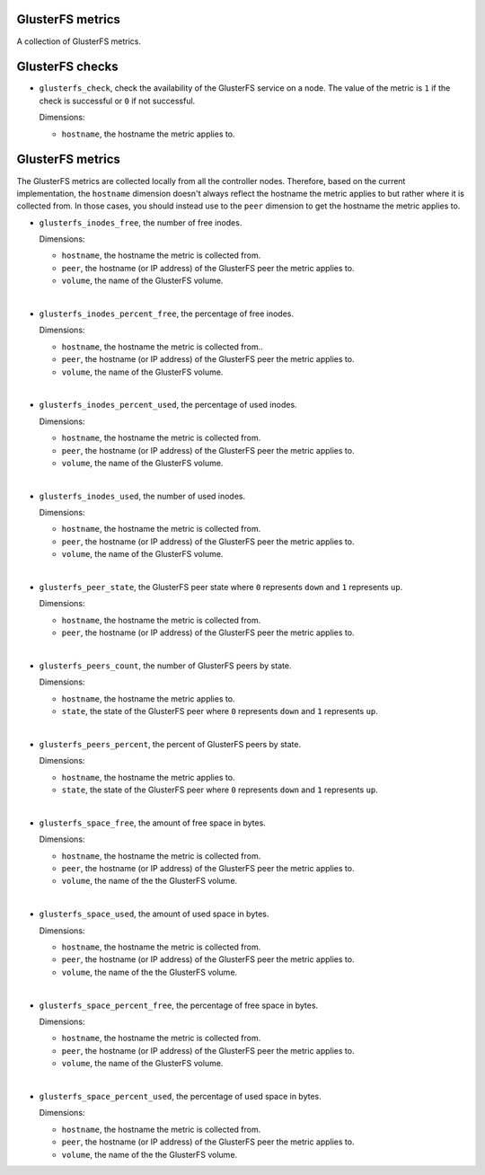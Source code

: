 GlusterFS metrics
^^^^^^^^^^^^^^^^^
.. _glusterfs_metrics:

A collection of GlusterFS metrics.

GlusterFS checks
^^^^^^^^^^^^^^^^^^^^
.. _glusterfs_checks:

* ``glusterfs_check``, check the availability of the GlusterFS service on a node.
  The value of the metric is ``1`` if the check is successful or ``0`` if not successful.
  
  Dimensions:

  - ``hostname``, the hostname the metric applies to.

GlusterFS metrics
^^^^^^^^^^^^^^^^^

The GlusterFS metrics are collected locally from all the controller nodes.
Therefore, based on the current implementation, the ``hostname`` dimension doesn't
always reflect the hostname the metric applies to but rather where it is collected from.
In those cases, you should instead use to the ``peer`` dimension to get the hostname
the metric applies to.

* ``glusterfs_inodes_free``, the number of free inodes.
  
  Dimensions:

  - ``hostname``, the hostname the metric is collected from.
  - ``peer``, the hostname (or IP address) of the GlusterFS peer the metric applies to.
  - ``volume``, the name of the GlusterFS volume.

|

* ``glusterfs_inodes_percent_free``, the percentage of free inodes.
  
  Dimensions:

  - ``hostname``, the hostname the metric is collected from..
  - ``peer``, the hostname (or IP address) of the GlusterFS peer the metric applies to.
  - ``volume``, the name of the GlusterFS volume.

|

* ``glusterfs_inodes_percent_used``, the percentage of used inodes.
  
  Dimensions:
  
  - ``hostname``, the hostname the metric is collected from.
  - ``peer``, the hostname (or IP address) of the GlusterFS peer the metric applies to.
  - ``volume``, the name of the GlusterFS volume.

|

* ``glusterfs_inodes_used``,  the number of used inodes.
  
  Dimensions:

  - ``hostname``, the hostname the metric is collected from.
  - ``peer``, the hostname (or IP address) of the GlusterFS peer the metric applies to.
  - ``volume``, the name of the GlusterFS volume.

|

* ``glusterfs_peer_state``, the GlusterFS peer state where ``0`` represents ``down``
  and ``1`` represents ``up``.
  
  Dimensions:

  - ``hostname``, the hostname the metric is collected from.
  - ``peer``, the hostname (or IP address) of the GlusterFS peer the metric applies to.

|

* ``glusterfs_peers_count``, the number of GlusterFS peers by state.
  
  Dimensions:

  - ``hostname``, the hostname the metric applies to.
  - ``state``, the state of the GlusterFS peer  where ``0`` represents
    ``down`` and ``1`` represents ``up``.

|

* ``glusterfs_peers_percent``, the percent of GlusterFS peers by state.
  
  Dimensions:

  - ``hostname``, the hostname the metric applies to.
  - ``state``, the state of the GlusterFS peer where ``0`` represents
    ``down`` and ``1`` represents ``up``.

|

* ``glusterfs_space_free``, the amount of free space in bytes.
  
  Dimensions:

  - ``hostname``, the hostname the metric is collected from.
  - ``peer``, the hostname (or IP address) of the GlusterFS peer the metric applies to.
  - ``volume``, the name of the the GlusterFS volume.

|

* ``glusterfs_space_used``, the amount of used space in bytes.
  
  Dimensions:

  - ``hostname``, the hostname the metric is collected from.
  - ``peer``, the hostname (or IP address) of the GlusterFS peer the metric applies to.
  - ``volume``, the name of the the GlusterFS volume.  

|

* ``glusterfs_space_percent_free``, the percentage of free space in bytes.
  
  Dimensions:

  - ``hostname``, the hostname the metric is collected from.
  - ``peer``, the hostname (or IP address) of the GlusterFS peer the metric applies to.
  - ``volume``, the name of the GlusterFS volume.

|

* ``glusterfs_space_percent_used``, the percentage of used space in bytes.
  
  Dimensions:

  - ``hostname``, the hostname the metric is collected from.
  - ``peer``, the hostname (or IP address) of the GlusterFS peer the metric applies to.
  - ``volume``, the name of the the GlusterFS volume.